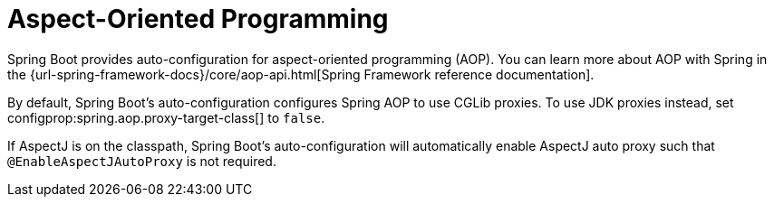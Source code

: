 [[features.aop]]
= Aspect-Oriented Programming

Spring Boot provides auto-configuration for aspect-oriented programming (AOP).
You can learn more about AOP with Spring in the {url-spring-framework-docs}/core/aop-api.html[Spring Framework reference documentation].

By default, Spring Boot's auto-configuration configures Spring AOP to use CGLib proxies.
To use JDK proxies instead, set configprop:spring.aop.proxy-target-class[] to `false`.

If AspectJ is on the classpath, Spring Boot's auto-configuration will automatically enable AspectJ auto proxy such that `@EnableAspectJAutoProxy` is not required.
